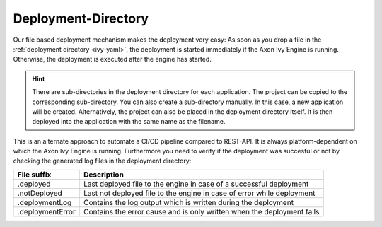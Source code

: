 .. _deployment-directory:

Deployment-Directory
--------------------

Our file based deployment mechanism makes the deployment very easy: As soon as
you drop a file in the :ref:`deployment directory <ivy-yaml>`, the deployment is
started immediately if the Axon Ivy Engine is running. Otherwise, the deployment
is executed after the engine has started. 

.. Hint::

  There are sub-directories in the deployment directory for each application.
  The project can be copied to the corresponding sub-directory. You can also
  create a sub-directory manually. In this case, a new application will be
  created. Alternatively, the project can also be placed in the deployment
  directory itself. It is then deployed into the application with the same name
  as the filename.

This is an alternate approach to automate a CI/CD pipeline compared to REST-API.
It is always platform-dependent on which the Axon Ivy Engine is running. Furthermore
you need to verify if the deployment was succesful or not by checking the generated
log files in the deployment directory:

+------------------+------------------------------------------------------------------------+
| File suffix      | Description                                                            |
+==================+========================================================================+
| .deployed        | Last deployed file to the engine in case of a successful deployment    |
+------------------+------------------------------------------------------------------------+
| .notDeployed     | Last not deployed file to the engine in case of error while deployment |
+------------------+------------------------------------------------------------------------+
| .deploymentLog   | Contains the log output which is written during the deployment         |
+------------------+------------------------------------------------------------------------+
| .deploymentError | Contains the error cause and is only written when the deployment fails |
+------------------+------------------------------------------------------------------------+
